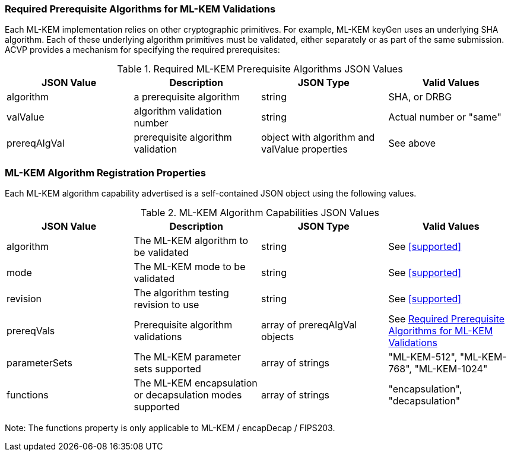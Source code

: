 
[[prereq_algs]]
=== Required Prerequisite Algorithms for ML-KEM Validations

Each ML-KEM implementation relies on other cryptographic primitives. For example, ML-KEM keyGen uses an underlying SHA algorithm. Each of these underlying algorithm primitives must be validated, either separately or as part of the same submission. ACVP provides a mechanism for specifying the required prerequisites:

[[rereqs_table]]
.Required ML-KEM Prerequisite Algorithms JSON Values
|===
| JSON Value | Description | JSON Type | Valid Values

| algorithm | a prerequisite algorithm | string | SHA, or DRBG
| valValue | algorithm validation number| string | Actual number or "same"
| prereqAlgVal | prerequisite algorithm validation | object with algorithm and valValue properties | See above
|===

=== ML-KEM Algorithm Registration Properties

Each ML-KEM algorithm capability advertised is a self-contained JSON object using the following values.

[[ML-KEM_caps_table]]
.ML-KEM Algorithm Capabilities JSON Values
|===
| JSON Value | Description | JSON Type | Valid Values

| algorithm | The ML-KEM algorithm to be validated | string | See <<supported>>
| mode | The ML-KEM mode to be validated | string | See <<supported>>
| revision | The algorithm testing revision to use | string | See <<supported>>
| prereqVals | Prerequisite algorithm validations | array of prereqAlgVal objects | See <<prereq_algs>>
| parameterSets | The ML-KEM parameter sets supported | array of strings | "ML-KEM-512", "ML-KEM-768", "ML-KEM-1024"
| functions | The ML-KEM encapsulation or decapsulation modes supported | array of strings | "encapsulation", "decapsulation"
|===

Note: The functions property is only applicable to ML-KEM / encapDecap / FIPS203. 
